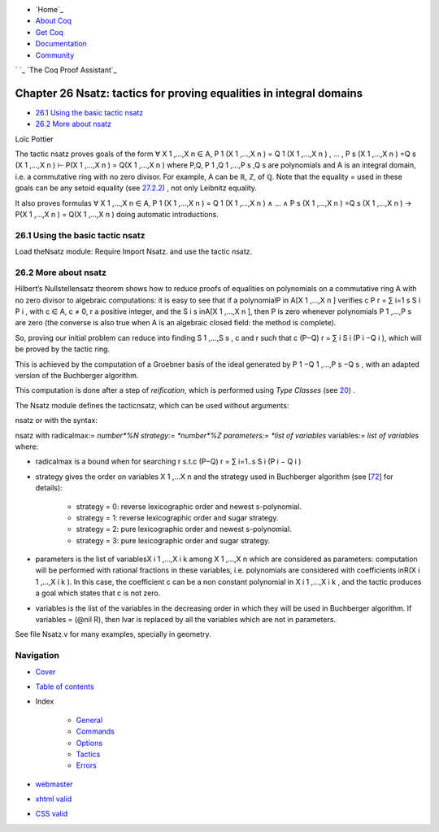 

+ `Home`_
+ `About Coq`_
+ `Get Coq`_
+ `Documentation`_
+ `Community`_

` `_ `The Coq Proof Assistant`_


Chapter 26 Nsatz: tactics for proving equalities in integral domains
====================================================================


+ `26.1 Using the basic tactic nsatz`_
+ `26.2 More about nsatz`_


Loïc Pottier



The tactic nsatz proves goals of the form
∀ X 1 ,…,X n ∈ A, P 1 (X 1 ,…,X n ) = Q 1 (X 1 ,…,X n ) , … , P s (X 1
,…,X n ) =Q s (X 1 ,…,X n ) ⊢ P(X 1 ,…,X n ) = Q(X 1 ,…,X n )
where P,Q, P 1 ,Q 1 ,…,P s ,Q s are polynomials and A is an integral
domain, i.e. a commutative ring with no zero divisor. For example, A
can be ℝ, ℤ, of ℚ. Note that the equality = used in these goals can be
any setoid equality (see `27.2.2`_) , not only Leibnitz equality.

It also proves formulas
∀ X 1 ,…,X n ∈ A, P 1 (X 1 ,…,X n ) = Q 1 (X 1 ,…,X n ) ∧ … ∧ P s (X 1
,…,X n ) =Q s (X 1 ,…,X n ) → P(X 1 ,…,X n ) = Q(X 1 ,…,X n )
doing automatic introductions.


26.1 Using the basic tactic nsatz
---------------------------------



Load theNsatz module: Require Import Nsatz.
and use the tactic nsatz.


26.2 More about nsatz
---------------------

Hilbert’s Nullstellensatz theorem shows how to reduce proofs of
equalities on polynomials on a commutative ring A with no zero divisor
to algebraic computations: it is easy to see that if a polynomialP in
A[X 1 ,…,X n ] verifies c P r = ∑ i=1 s S i P i , with c ∈ A, c ≠ 0, r
a positive integer, and the S i s inA[X 1 ,…,X n ], then P is zero
whenever polynomials P 1 ,...,P s are zero (the converse is also true
when A is an algebraic closed field: the method is complete).

So, proving our initial problem can reduce into finding S 1 ,…,S s , c
and r such that c (P−Q) r = ∑ i S i (P i −Q i ), which will be proved
by the tactic ring.

This is achieved by the computation of a Groebner basis of the ideal
generated by P 1 −Q 1 ,...,P s −Q s , with an adapted version of the
Buchberger algorithm.

This computation is done after a step of *reification*, which is
performed using *Type Classes* (see `20`_) .

The Nsatz module defines the tacticnsatz, which can be used without
arguments:

nsatz
or with the syntax:

nsatz with radicalmax:= *number*%N strategy:= *number*%Z parameters:=
*list of variables* variables:= *list of variables*
where:


+ radicalmax is a bound when for searching r s.t.c (P−Q) r = ∑ i=1..s
  S i (P i − Q i )
+ strategy gives the order on variables X 1 ,...X n and the strategy
  used in Buchberger algorithm (see [`72`_] for details):

    + strategy = 0: reverse lexicographic order and newest s-polynomial.
    + strategy = 1: reverse lexicographic order and sugar strategy.
    + strategy = 2: pure lexicographic order and newest s-polynomial.
    + strategy = 3: pure lexicographic order and sugar strategy.

+ parameters is the list of variablesX i 1 ,…,X i k among X 1 ,...,X n
  which are considered as parameters: computation will be performed with
  rational fractions in these variables, i.e. polynomials are considered
  with coefficients inR(X i 1 ,…,X i k ). In this case, the coefficient
  c can be a non constant polynomial in X i 1 ,…,X i k , and the tactic
  produces a goal which states that c is not zero.
+ variables is the list of the variables in the decreasing order in
  which they will be used in Buchberger algorithm. If variables = (@nil
  R), then lvar is replaced by all the variables which are not in
  parameters.


See file Nsatz.v for many examples, specially in geometry.



Navigation
----------


+ `Cover`_
+ `Table of contents`_
+ Index

    + `General`_
    + `Commands`_
    + `Options`_
    + `Tactics`_
    + `Errors`_




+ `webmaster`_
+ `xhtml valid`_
+ `CSS valid`_


.. _Commands: :///home/steck/command-index.html
.. _Get Coq: :///download
.. _Options: :///home/steck/option-index.html
.. _Tactics: :///home/steck/tactic-index.html
.. _About Coq: :///about-coq
.. _Errors: :///home/steck/error-index.html
.. _The Coq Proof Assistant: :///
.. _nsatz: :///home/steck/nsatz.html#sec848
.. _72: :///home/steck/biblio.html#sugar
.. _Cover: :///home/steck/index.html
.. _General: :///home/steck/general-index.html
.. _CSS valid: http://jigsaw.w3.org/css-validator/
.. _Documentation: :///documentation
.. _xhtml valid: http://validator.w3.org/
.. _27.2.2: :///home/steck/setoid.html#setoidtactics
.. _nsatz: :///home/steck/nsatz.html#sec849
.. _Community: :///community
.. _webmaster: mailto:coq-www_@_inria.fr
.. _Table of contents: :///home/steck/toc.html
.. _20: :///home/steck/type-classes.html#typeclasses



